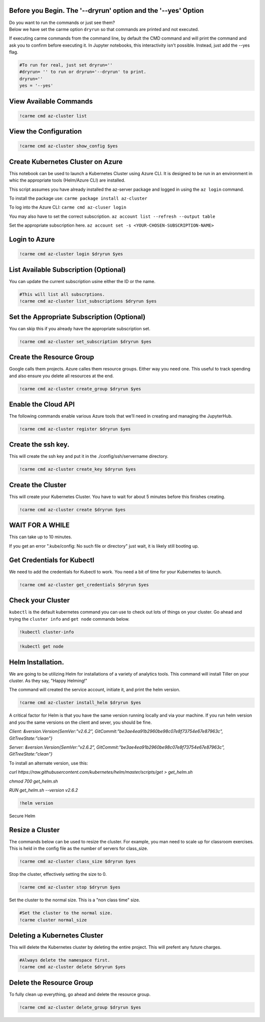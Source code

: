 
Before you Begin. The '--dryrun' option and the '--yes' Option
~~~~~~~~~~~~~~~~~~~~~~~~~~~~~~~~~~~~~~~~~~~~~~~~~~~~~~~~~~~~~~

| Do you want to run the commands or just see them?
| Below we have set the carme option ``dryrun`` so that commands are
  printed and not executed.

If executing carme commands from the command line, by default the CMD
command and will print the command and ask you to confirm before
executing it. In Jupyter notebooks, this interactivity isn't possible.
Instead, just add the --yes flag.

.. code:: ipython3

    #To run for real, just set dryrun=''
    #dryrun= '' to run or dryrun='--dryrun' to print. 
    dryrun=''
    yes = '--yes'

View Available Commands
~~~~~~~~~~~~~~~~~~~~~~~

.. code:: ipython3

    !carme cmd az-cluster list


View the Configuration
~~~~~~~~~~~~~~~~~~~~~~

.. code:: ipython3

    !carme cmd az-cluster show_config $yes

Create Kubernetes Cluster on Azure
~~~~~~~~~~~~~~~~~~~~~~~~~~~~~~~~~~

This notebook can be used to launch a Kubernetes Cluster using Azure
CLI. It is designed to be run in an environment in whic the appropriate
tools (Helm/Azure CLI) are installed.

This script assumes you have already installed the az-server package and
logged in using the ``az login`` command.

To install the package use: ``carme package install az-cluster``

To log into the Azure CLI: ``carme cmd az-cluser login``

You may also have to set the correct subscription.
``az account list --refresh --output table``

Set the appropriate subscription here.
``az account set -s <YOUR-CHOSEN-SUBSCRIPTION-NAME>``

Login to Azure
~~~~~~~~~~~~~~

.. code:: ipython3

    !carme cmd az-cluster login $dryrun $yes

List Available Subscription (Optional)
~~~~~~~~~~~~~~~~~~~~~~~~~~~~~~~~~~~~~~

You can update the current subscription usine either the ID or the name.

.. code:: ipython3

    #This will list all subscrptions. 
    !carme cmd az-cluster list_subscriptions $dryrun $yes

Set the Appropriate Subscription (Optional)
~~~~~~~~~~~~~~~~~~~~~~~~~~~~~~~~~~~~~~~~~~~

You can skip this if you already have the appropriate subscription set.

.. code:: ipython3

    !carme cmd az-cluster set_subscription $dryrun $yes

Create the Resource Group
~~~~~~~~~~~~~~~~~~~~~~~~~

Google calls them projects. Azure calles them resource groups. Either
way you need one. This useful to track spending and also ensure you
delete all resources at the end.

.. code:: ipython3

    !carme cmd az-cluster create_group $dryrun $yes

Enable the Cloud API
~~~~~~~~~~~~~~~~~~~~

The following commands enable various Azure tools that we’ll need in
creating and managing the JupyterHub.

.. code:: ipython3

    !carme cmd az-cluster register $dryrun $yes

Create the ssh key.
~~~~~~~~~~~~~~~~~~~

This will create the ssh key and put it in the ./config/ssh/servername
directory.

.. code:: ipython3

    !carme cmd az-cluster create_key $dryrun $yes

Create the Cluster
~~~~~~~~~~~~~~~~~~

This will create your Kubernetes Cluster. You have to wait for about 5
minutes before this finishes creating.

.. code:: ipython3

    !carme cmd az-cluster create $dryrun $yes

WAIT FOR A WHILE
~~~~~~~~~~~~~~~~

This can take up to 10 minutes.

If you get an error ".kube/config: No such file or directory" just wait,
it is likely still booting up.

Get Credentials for Kubectl
~~~~~~~~~~~~~~~~~~~~~~~~~~~

We need to add the credentials for Kubectl to work. You need a bit of
time for your Kubernetes to launch.

.. code:: ipython3

    !carme cmd az-cluster get_credentials $dryrun $yes

Check your Cluster
~~~~~~~~~~~~~~~~~~

``kubectl`` is the default kubernetes command you can use to check out
lots of things on your cluster. Go ahead and trying the ``cluster info``
and ``get node`` commands below.

.. code:: ipython3

    !kubectl cluster-info

.. code:: ipython3

    !kubectl get node

Helm Installation.
~~~~~~~~~~~~~~~~~~

We are going to be utilizing Helm for installations of a variety of
analytics tools. This command will install Tiller on your cluster. As
they say, "Happy Helming!"

The command will created the service account, initiate it, and print the
helm version.

.. code:: ipython3

    !carme cmd az-cluster install_helm $dryrun $yes

A critical factor for Helm is that you have the same version running
locally and via your machine. If you run helm version and you the same
versions on the client and sever, you should be fine.

*Client: &version.Version{SemVer:"v2.6.2",
GitCommit:"be3ae4ea91b2960be98c07e8f73754e67e87963c",
GitTreeState:"clean"}*

*Server: &version.Version{SemVer:"v2.6.2",
GitCommit:"be3ae4ea91b2960be98c07e8f73754e67e87963c",
GitTreeState:"clean"}*

To install an alternate version, use this:

*curl
https://raw.githubusercontent.com/kubernetes/helm/master/scripts/get >
get\_helm.sh*

*chmod 700 get\_helm.sh*

*RUN get\_helm.sh --version v2.6.2*

.. code:: ipython3

    !helm version

Secure Helm

Resize a Cluster
~~~~~~~~~~~~~~~~

The commands below can be used to resize the cluster. For example, you
man need to scale up for classroom exercises. This is held in the config
file as the number of servers for class\_size.

.. code:: ipython3

    !carme cmd az-cluster class_size $dryrun $yes

Stop the cluster, effectively setting the size to 0.

.. code:: ipython3

    !carme cmd az-cluster stop $dryrun $yes

Set the cluster to the normal size. This is a "non class time" size.

.. code:: ipython3

    #Set the cluster to the normal size.
    !carme cluster normal_size

Deleting a Kubernetes Cluster
~~~~~~~~~~~~~~~~~~~~~~~~~~~~~

This will delete the Kubernetes cluster by deleting the entire project.
This will prefent any future charges.

.. code:: ipython3

    #Always delete the namespace first. 
    !carme cmd az-cluster delete $dryrun $yes

Delete the Resource Group
~~~~~~~~~~~~~~~~~~~~~~~~~

To fully clean up everything, go ahead and delete the resource group.

.. code:: ipython3

    !carme cmd az-cluster delete_group $dryrun $yes
